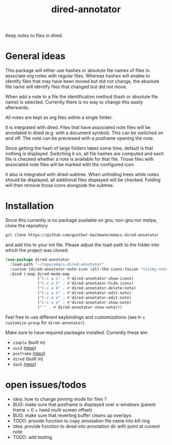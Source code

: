 #+title: dired-annotator

Keep notes to files in dired.

* General ideas

  This package will either use hashes or absolute file names of files to associate org notes with regular files. Whereas hashes will enable
  to identify files that may have been moved but did not change, the absolute file name will identify files that changed but did not move.

  When add a note to a file the identification method (hash or absolute file name) is selected. Currently there is no way to change this
  easily afterwards.

  All notes are kept as org files within a single folder.

  It is integrated with dired. Files that have associated note files will be annotated in dired (e.g. with a document symbol). This can be
  switched on and off. The note can be previewed with a posframe opening the note.

  Since getting the hash of large folders takes some time, default is that nothing is displayed. Switching it on, all
  file hashes are computed and each file is checked whether a note is available for that file. Those files with associated note files will
  be marked with the configured icon.

  It also is integrated with dired-subtree. When unfolding trees while notes should be displayed, all additional files displayed will be
  checked. Folding will then remove those icons alongside the subtree.

* Installation

  Since this currently is no package available on gnu, non-gnu nor melpa, clone the repository
  #+begin_src sh
    git clone https://github.com/gunther-bachmann/emacs-dired-annotator
  #+end_src

  and add this to your init file. Please adjust the load-path to the folder into which the project was cloned.
  #+begin_src emacs-lisp
    (use-package dired-annotator
      :load-path "~/repo/emacs-dired-annotator"
      :custom (dired-annotator-note-icon (all-the-icons-faicon "sticky-note"))
      :bind (:map dired-mode-map
                  ("C-c a s" . #'dired-annotator-show-icons)
                  ("C-c a h" . #'dired-annotator-hide-icons)
                  ("C-c a k" . #'dired-annotator-delete-note)
                  ("C-c a o" . #'dired-annotator-edit-note)
                  ("C-c a e" . #'dired-annotator-edit-note)
                  ("C-c a a" . #'dired-annotator-show-note)
                  ("'" . #'dired-annotator-show-note)))
  #+end_src

  Feel free to use different keybindings and customizations (see ~M-x customize-group~ for ~dired-annotator~).

  Make sure to have required packages installed. Currently these are:
  - ~simple~ (built in)
  - ~uuid~ ([[https://github.com/nicferrier/emacs-uuid][repo]])
  - ~posframe~ ([[https://github.com/tumashu/posframe][repo]])
  - ~dired~ (built in)
  - ~dash~ ([[https://github.com/magnars/dash.el][repo]])

* open issues/todos
  - idea: how to change pinning mode for files ?
  - BUG: make sure that posframe is displayed over x-windows (parent frame = 0 + heed multi screen offset)
  - BUG: make sure that reverting buffer cleans up overlays
  - TODO: provide function to copy annotation file name into kill ring
  - idea: provide function to dired into annotation dir with point at current note
  - TODO: add testing
